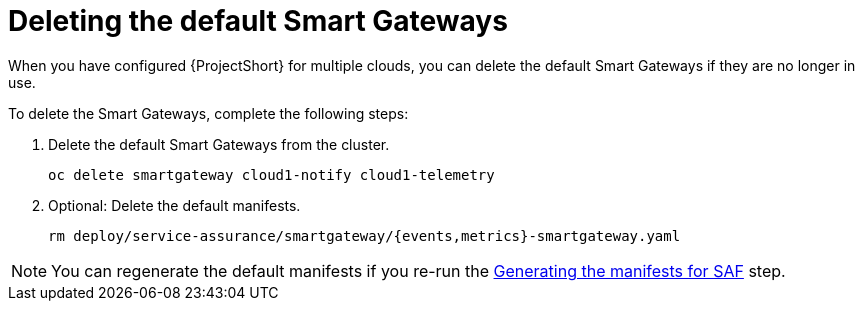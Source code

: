 // Module included in the following assemblies:
//
// <List assemblies here, each on a new line>

// This module can be included from assemblies using the following include statement:
// include::<path>/proc_deleting-the-default-smart-gateways.adoc[leveloffset=+1]

// The file name and the ID are based on the module title. For example:
// * file name: proc_doing-procedure-a.adoc
// * ID: [id='proc_doing-procedure-a_{context}']
// * Title: = Doing procedure A
//
// The ID is used as an anchor for linking to the module. Avoid changing
// it after the module has been published to ensure existing links are not
// broken.
//
// The `context` attribute enables module reuse. Every module's ID includes
// {context}, which ensures that the module has a unique ID even if it is
// reused multiple times in a guide.
//
// Start the title with a verb, such as Creating or Create. See also
// _Wording of headings_ in _The IBM Style Guide_.
[id="deleting-the-default-smart-gateways_{context}"]
= Deleting the default Smart Gateways

When you have configured {ProjectShort} for multiple clouds, you can delete the
default Smart Gateways if they are no longer in use.

To delete the Smart Gateways, complete the following steps:

. Delete the default Smart Gateways from the cluster.
+
----
oc delete smartgateway cloud1-notify cloud1-telemetry
----
. Optional: Delete the default manifests.
+
----
rm deploy/service-assurance/smartgateway/{events,metrics}-smartgateway.yaml
----

[NOTE]
You can regenerate the default manifests if you re-run the <<generating-the-manifests-for-saf_installing-the-core-components-of-saf,Generating the manifests for SAF>> step.
